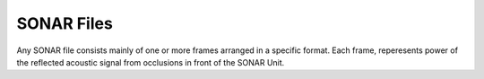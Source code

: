 .. inbound links.
.. -------------.


.. outbound links.
.. --------------.


.. images.
.. ------.


.. icons.
.. -----.


.. document attributes.
.. -------------------.


.. =============== Document Start =====================.
.. ----------------------------------------------------.

=============
SONAR Files
=============
Any SONAR file consists mainly of one or more frames arranged in a specific format.
Each frame, reperesents power of the reflected acoustic signal from occlusions in front of the SONAR Unit.